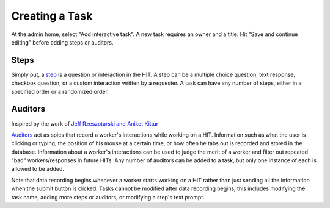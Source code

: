 Creating a Task
***************

At the admin home, select "Add interactive task". A new task requires an owner and a title. Hit "Save and continue editing" before adding steps or auditors.

Steps
=====
Simply put, a `step <extending.html#steps>`_ is a question or interaction in the HIT. A step can be a multiple choice question, text response, checkbox question, or a custom interaction written by a requester. A task can have any number of steps, either in a specified order or a randomized order.

Auditors
========
Inspired by the work of `Jeff Rzeszotarski and Aniket Kittur <http://jeffrz.com/wp-content/uploads/2010/08/fp359-rzeszotarski.pdf>`_

`Auditors <extending.html#auditors>`_ act as spies that record a worker's interactions while working on a HIT. Information such as what the user is clicking or typing, the position of his mouse at a certain time, or how often he tabs out is recorded and stored in the database. Information about a worker's interactions can be used to judge the merit of a worker and filter out repeated "bad" workers/responses in future HITs. Any number of auditors can be added to a task, but only one instance of each is allowed to be added.

Note that data recording begins whenever a worker starts working on a HIT rather than just sending all the information when the submit button is clicked. Tasks cannot be modified after data recording begins; this includes modifying the task name, adding more steps or auditors, or modifying a step's text prompt.